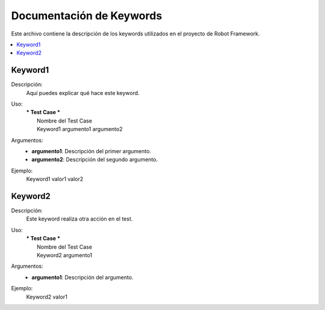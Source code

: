 ===========================
Documentación de Keywords
===========================

Este archivo contiene la descripción de los keywords utilizados en el proyecto de Robot Framework.

.. contents::
   :local:
   :depth: 2

Keyword1
========

Descripción:
   Aquí puedes explicar qué hace este keyword.

Uso:
   | *** Test Case ***
   |    Nombre del Test Case
   |    Keyword1    argumento1    argumento2

Argumentos:
   - **argumento1**: Descripción del primer argumento.
   - **argumento2**: Descripción del segundo argumento.

Ejemplo:
   | Keyword1    valor1    valor2


Keyword2
========

Descripción:
   Este keyword realiza otra acción en el test.

Uso:
   | *** Test Case ***
   |    Nombre del Test Case
   |    Keyword2    argumento1

Argumentos:
   - **argumento1**: Descripción del argumento.

Ejemplo:
   | Keyword2    valor1
